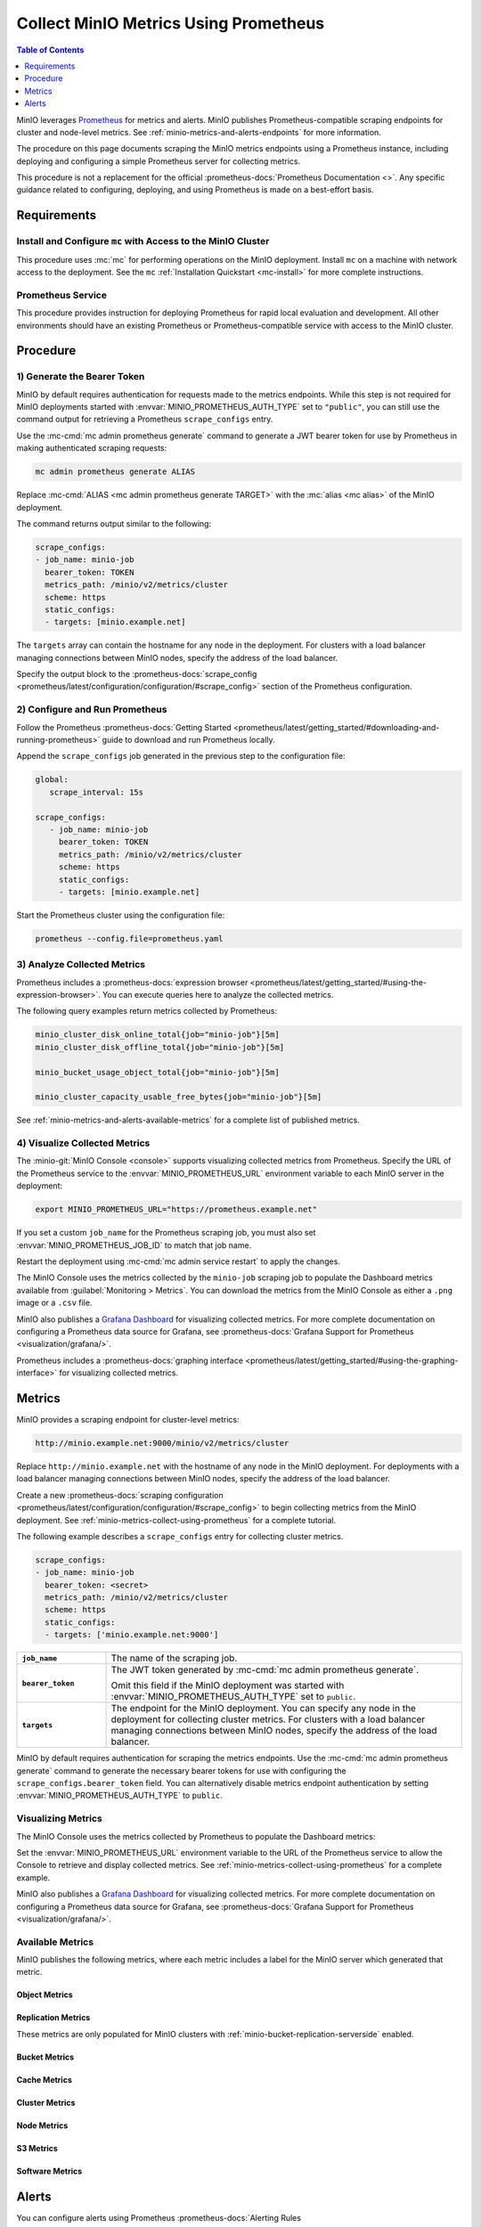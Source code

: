 .. _minio-metrics-collect-using-prometheus:
.. _minio-metrics-and-alerts:

======================================
Collect MinIO Metrics Using Prometheus
======================================

.. default-domain:: minio

.. contents:: Table of Contents
   :local:
   :depth: 1

MinIO leverages `Prometheus <https://prometheus.io/>`__ for metrics and alerts.
MinIO publishes Prometheus-compatible scraping endpoints for cluster and
node-level metrics. See :ref:`minio-metrics-and-alerts-endpoints` for more
information.

The procedure on this page documents scraping the MinIO metrics
endpoints using a Prometheus instance, including deploying and configuring
a simple Prometheus server for collecting metrics. 

This procedure is not a replacement for the official
:prometheus-docs:`Prometheus Documentation <>`. Any specific guidance
related to configuring, deploying, and using Prometheus is made on a best-effort
basis.

Requirements
------------

Install and Configure ``mc`` with Access to the MinIO Cluster
~~~~~~~~~~~~~~~~~~~~~~~~~~~~~~~~~~~~~~~~~~~~~~~~~~~~~~~~~~~~~

This procedure uses :mc:`mc` for performing operations on the MinIO
deployment. Install ``mc`` on a machine with network access to the
deployment. See the ``mc`` :ref:`Installation Quickstart <mc-install>` for
more complete instructions.

Prometheus Service
~~~~~~~~~~~~~~~~~~

This procedure provides instruction for deploying Prometheus for rapid local
evaluation and development. All other environments should have an existing
Prometheus or Prometheus-compatible service with access to the MinIO cluster. 

Procedure
---------

1) Generate the Bearer Token
~~~~~~~~~~~~~~~~~~~~~~~~~~~~

MinIO by default requires authentication for requests made to the metrics
endpoints. While this step is not required for MinIO deployments started with 
:envvar:`MINIO_PROMETHEUS_AUTH_TYPE` set to ``"public"``, you can still use the
command output for retrieving a Prometheus ``scrape_configs`` entry.

Use the :mc-cmd:`mc admin prometheus generate` command to generate a
JWT bearer token for use by Prometheus in making authenticated scraping
requests:

.. code-block:: shell
   :class: copyable

   mc admin prometheus generate ALIAS

Replace :mc-cmd:`ALIAS <mc admin prometheus generate TARGET>` with the
:mc:`alias <mc alias>` of the MinIO deployment.

The command returns output similar to the following:

.. code-block:: yaml
   :class: copyable

   scrape_configs:
   - job_name: minio-job
     bearer_token: TOKEN
     metrics_path: /minio/v2/metrics/cluster
     scheme: https
     static_configs:
     - targets: [minio.example.net]

The ``targets`` array can contain the hostname for any node in the deployment.
For clusters with a load balancer managing connections between MinIO nodes,
specify the address of the load balancer.

Specify the output block to the 
:prometheus-docs:`scrape_config 
<prometheus/latest/configuration/configuration/#scrape_config>` section of
the Prometheus configuration. 

2) Configure and Run Prometheus
~~~~~~~~~~~~~~~~~~~~~~~~~~~~~~~

Follow the Prometheus :prometheus-docs:`Getting Started 
<prometheus/latest/getting_started/#downloading-and-running-prometheus>` guide
to download and run Prometheus locally.

Append the ``scrape_configs`` job generated in the previous step to the
configuration file:

.. code-block:: yaml
   :class: copyable

   global:
      scrape_interval: 15s
   
   scrape_configs:
      - job_name: minio-job
        bearer_token: TOKEN
        metrics_path: /minio/v2/metrics/cluster
        scheme: https
        static_configs:
        - targets: [minio.example.net]

Start the Prometheus cluster using the configuration file:

.. code-block:: shell
   :class: copyable

   prometheus --config.file=prometheus.yaml

3) Analyze Collected Metrics
~~~~~~~~~~~~~~~~~~~~~~~~~~~~

Prometheus includes a 
:prometheus-docs:`expression browser 
<prometheus/latest/getting_started/#using-the-expression-browser>`. You can
execute queries here to analyze the collected metrics.

The following query examples return metrics collected by Prometheus:

.. code-block:: shell
   :class: copyable

   minio_cluster_disk_online_total{job="minio-job"}[5m]
   minio_cluster_disk_offline_total{job="minio-job"}[5m]
   
   minio_bucket_usage_object_total{job="minio-job"}[5m]

   minio_cluster_capacity_usable_free_bytes{job="minio-job"}[5m]

See :ref:`minio-metrics-and-alerts-available-metrics` for a complete
list of published metrics.

.. _minio-console-metrics:

4) Visualize Collected Metrics
~~~~~~~~~~~~~~~~~~~~~~~~~~~~~~

The :minio-git:`MinIO Console <console>` supports visualizing collected metrics from Prometheus. 
Specify the URL of the Prometheus service to the :envvar:`MINIO_PROMETHEUS_URL` environment variable to each MinIO server in the deployment:

.. code-block:: shell
   :class: copyable

   export MINIO_PROMETHEUS_URL="https://prometheus.example.net"

If you set a custom ``job_name`` for the Prometheus scraping job, you must also set :envvar:`MINIO_PROMETHEUS_JOB_ID` to match that job name.

Restart the deployment using :mc-cmd:`mc admin service restart` to apply the changes.

The MinIO Console uses the metrics collected by the ``minio-job`` scraping job to populate the Dashboard metrics available from :guilabel:`Monitoring > Metrics`.
You can download the metrics from the MinIO Console as either a ``.png`` image or a ``.csv`` file.

.. image:: /images/minio-console/console-metrics.png
   :width: 600px
   :alt: MinIO Console Dashboard displaying Monitoring Data
   :align: center

MinIO also publishes a `Grafana Dashboard <https://grafana.com/grafana/dashboards/13502>`_ for visualizing collected metrics. 
For more complete documentation on configuring a Prometheus data source for Grafana, see :prometheus-docs:`Grafana Support for Prometheus <visualization/grafana/>`.

Prometheus includes a :prometheus-docs:`graphing interface <prometheus/latest/getting_started/#using-the-graphing-interface>` for visualizing collected metrics. 

.. _minio-metrics-and-alerts-endpoints:

Metrics
-------

MinIO provides a scraping endpoint for cluster-level metrics:

.. code-block:: shell
   :class: copyable

   http://minio.example.net:9000/minio/v2/metrics/cluster

Replace ``http://minio.example.net`` with the hostname of any node in the MinIO
deployment. For deployments with a load balancer managing connections between
MinIO nodes, specify the address of the load balancer.

Create a new :prometheus-docs:`scraping configuration
<prometheus/latest/configuration/configuration/#scrape_config>` to begin
collecting metrics from the MinIO deployment. See
:ref:`minio-metrics-collect-using-prometheus` for a complete tutorial.

The following example describes a ``scrape_configs`` entry for collecting
cluster metrics. 

.. code-block:: yaml
   :class: copyable

   scrape_configs:
   - job_name: minio-job
     bearer_token: <secret>
     metrics_path: /minio/v2/metrics/cluster
     scheme: https
     static_configs:
     - targets: ['minio.example.net:9000']

.. list-table::
   :stub-columns: 1
   :widths: 20 80
   :width: 100%

   * - ``job_name``
     - The name of the scraping job.

   * - ``bearer_token``
     - The JWT token generated by :mc-cmd:`mc admin prometheus generate`.

       Omit this field if the MinIO deployment was started with
       :envvar:`MINIO_PROMETHEUS_AUTH_TYPE` set to ``public``.

   * - ``targets``
     - The endpoint for the MinIO deployment. You can specify any node in the
       deployment for collecting cluster metrics. For clusters with a load
       balancer managing connections between MinIO nodes, specify the
       address of the load balancer.

MinIO by default requires authentication for scraping the metrics endpoints.
Use the :mc-cmd:`mc admin prometheus generate` command to generate the
necessary bearer tokens for use with configuring the
``scrape_configs.bearer_token`` field. You can alternatively disable
metrics endpoint authentication by setting
:envvar:`MINIO_PROMETHEUS_AUTH_TYPE` to ``public``.

Visualizing Metrics
~~~~~~~~~~~~~~~~~~~

The MinIO Console uses the metrics collected by Prometheus to populate the
Dashboard metrics:

.. image:: /images/minio-console/console-metrics.png
   :width: 600px
   :alt: MinIO Console displaying Prometheus-backed Monitoring Data
   :align: center

Set the :envvar:`MINIO_PROMETHEUS_URL` environment variable to the URL of the
Prometheus service to allow the Console to retrieve and display collected
metrics. See :ref:`minio-metrics-collect-using-prometheus` for a complete
example.

MinIO also publishes a `Grafana Dashboard
<https://grafana.com/grafana/dashboards/13502>`_ for visualizing collected
metrics. For more complete documentation on configuring a Prometheus data source
for Grafana, see :prometheus-docs:`Grafana Support for Prometheus
<visualization/grafana/>`.

.. _minio-metrics-and-alerts-available-metrics:

Available Metrics
~~~~~~~~~~~~~~~~~

MinIO publishes the following metrics, where each metric includes a label for
the MinIO server which generated that metric.

Object Metrics
++++++++++++++

.. metric:: minio_bucket_objects_size_distribution

   Distribution of object sizes in the bucket, includes label for the bucket 
   name.

Replication Metrics
+++++++++++++++++++

These metrics are only populated for MinIO clusters with 
:ref:`minio-bucket-replication-serverside` enabled.

.. metric:: minio_bucket_replication_failed_bytes

   Total number of bytes failed at least once to replicate.

.. metric:: minio_bucket_replication_pending_bytes

   Total bytes pending to replicate.

.. metric:: minio_bucket_replication_received_bytes

   Total number of bytes replicated to this bucket from another source bucket.

.. metric:: minio_bucket_replication_sent_bytes

   Total number of bytes replicated to the target bucket.

.. metric:: minio_bucket_replication_pending_count

   Total number of replication operations pending for this bucket.

.. metric:: minio_bucket_replication_failed_count

   Total number of replication operations failed for this bucket.

Bucket Metrics
++++++++++++++

.. metric:: minio_bucket_usage_object_total

   Total number of objects

.. metric:: minio_bucket_usage_total_bytes

   Total bucket size in bytes

Cache Metrics
+++++++++++++

.. metric:: minio_cache_hits_total

   Total number of disk cache hits

.. metric:: minio_cache_missed_total

   Total number of disk cache misses

.. metric:: minio_cache_sent_bytes

   Total number of bytes served from cache

.. metric:: minio_cache_total_bytes

   Total size of cache disk in bytes

.. metric:: minio_cache_usage_info

   Total percentage cache usage, value of 1 indicates high and 0 low, label
   level is set as well

.. metric:: minio_cache_used_bytes

   Current cache usage in bytes

Cluster Metrics
+++++++++++++++

.. metric:: minio_cluster_capacity_raw_free_bytes

   Total free capacity online in the cluster.

.. metric:: minio_cluster_capacity_raw_total_bytes

   Total capacity online in the cluster.

.. metric:: minio_cluster_capacity_usable_free_bytes

   Total free usable capacity online in the cluster.

.. metric:: minio_cluster_capacity_usable_total_bytes

   Total usable capacity online in the cluster.

Node Metrics
++++++++++++

.. metric:: minio_cluster_nodes_offline_total

   Total number of MinIO nodes offline.

.. metric:: minio_cluster_nodes_online_total

   Total number of MinIO nodes online.

.. metric:: minio_heal_objects_error_total

   Objects for which healing failed in current self healing run

.. metric:: minio_heal_objects_heal_total

   Objects healed in current self healing run

.. metric:: minio_heal_objects_total

   Objects scanned in current self healing run

.. metric:: minio_heal_time_last_activity_nano_seconds

   Time elapsed (in nano seconds) since last self healing activity. This is set
   to -1 until initial self heal

.. metric:: minio_inter_node_traffic_received_bytes

   Total number of bytes received from other peer nodes.

.. metric:: minio_inter_node_traffic_sent_bytes

   Total number of bytes sent to the other peer nodes.

.. metric:: minio_node_disk_free_bytes

   Total storage available on a disk.

.. metric:: minio_node_disk_total_bytes

   Total storage on a disk.

.. metric:: minio_node_disk_used_bytes

   Total storage used on a disk.

.. metric:: minio_node_file_descriptor_limit_total

   Limit on total number of open file descriptors for the MinIO Server process.

.. metric:: minio_node_file_descriptor_open_total

   Total number of open file descriptors by the MinIO Server process.

.. metric:: minio_node_io_rchar_bytes

   Total bytes read by the process from the underlying storage system including
   cache, ``/proc/[pid]/io rchar``

.. metric:: minio_node_io_read_bytes

   Total bytes read by the process from the underlying storage system, 
   ``/proc/[pid]/io read_bytes``

.. metric:: minio_node_io_wchar_bytes

   Total bytes written by the process to the underlying storage system including 
   page cache, ``/proc/[pid]/io wchar``

.. metric:: minio_node_io_write_bytes

   Total bytes written by the process to the underlying storage system, 
   ``/proc/[pid]/io write_bytes``

.. metric:: minio_node_process_starttime_seconds

   Start time for MinIO process per node, time in seconds since Unix epoch.

.. metric:: minio_node_process_uptime_seconds

   Uptime for MinIO process per node in seconds.

.. metric:: minio_node_scanner_bucket_scans_finished

   Total number of bucket scans finished since server start.

.. metric:: minio_node_scanner_bucket_scans_started

   Total number of bucket scans started since server start.

.. metric:: minio_node_scanner_directories_scanned

   Total number of directories scanned since server start.

.. metric:: minio_node_scanner_objects_scanned

   Total number of unique objects scanned since server start.

.. metric:: minio_node_scanner_versions_scanned

   Total number of object versions scanned since server start.

.. metric:: minio_node_syscall_read_total

   Total read SysCalls to the kernel. ``/proc/[pid]/io syscr``

.. metric:: minio_node_syscall_write_total

   Total write SysCalls to the kernel. ``/proc/[pid]/io syscw``

S3 Metrics
++++++++++

.. metric:: minio_s3_requests_error_total

   Total number S3 requests with errors

.. metric:: minio_s3_requests_inflight_total

   Total number of S3 requests currently in flight

.. metric:: minio_s3_requests_total

   Total number S3 requests

.. metric:: minio_s3_time_ttbf_seconds_distribution

   Distribution of the time to first byte across API calls.

.. metric:: minio_s3_traffic_received_bytes

   Total number of s3 bytes received.

.. metric:: minio_s3_traffic_sent_bytes

   Total number of s3 bytes sent

Software Metrics
++++++++++++++++

.. metric:: minio_software_commit_info

   Git commit hash for the MinIO release.

.. metric:: minio_software_version_info

   MinIO Release tag for the server

.. _minio-metrics-and-alerts-alerting:

Alerts
------

You can configure alerts using Prometheus :prometheus-docs:`Alerting Rules
<prometheus/latest/configuration/alerting_rules/>` based on the collected MinIO
metrics. The Prometheus :prometheus-docs:`Alert Manager
<alerting/latest/overview/>` supports managing alerts produced by the configured
alerting rules. Prometheus also supports a :prometheus-docs:`Webhook Receiver
<operating/integrations/#alertmanager-webhook-receiver>` for publishing alerts
to mechanisms not supported by Prometheus AlertManager.